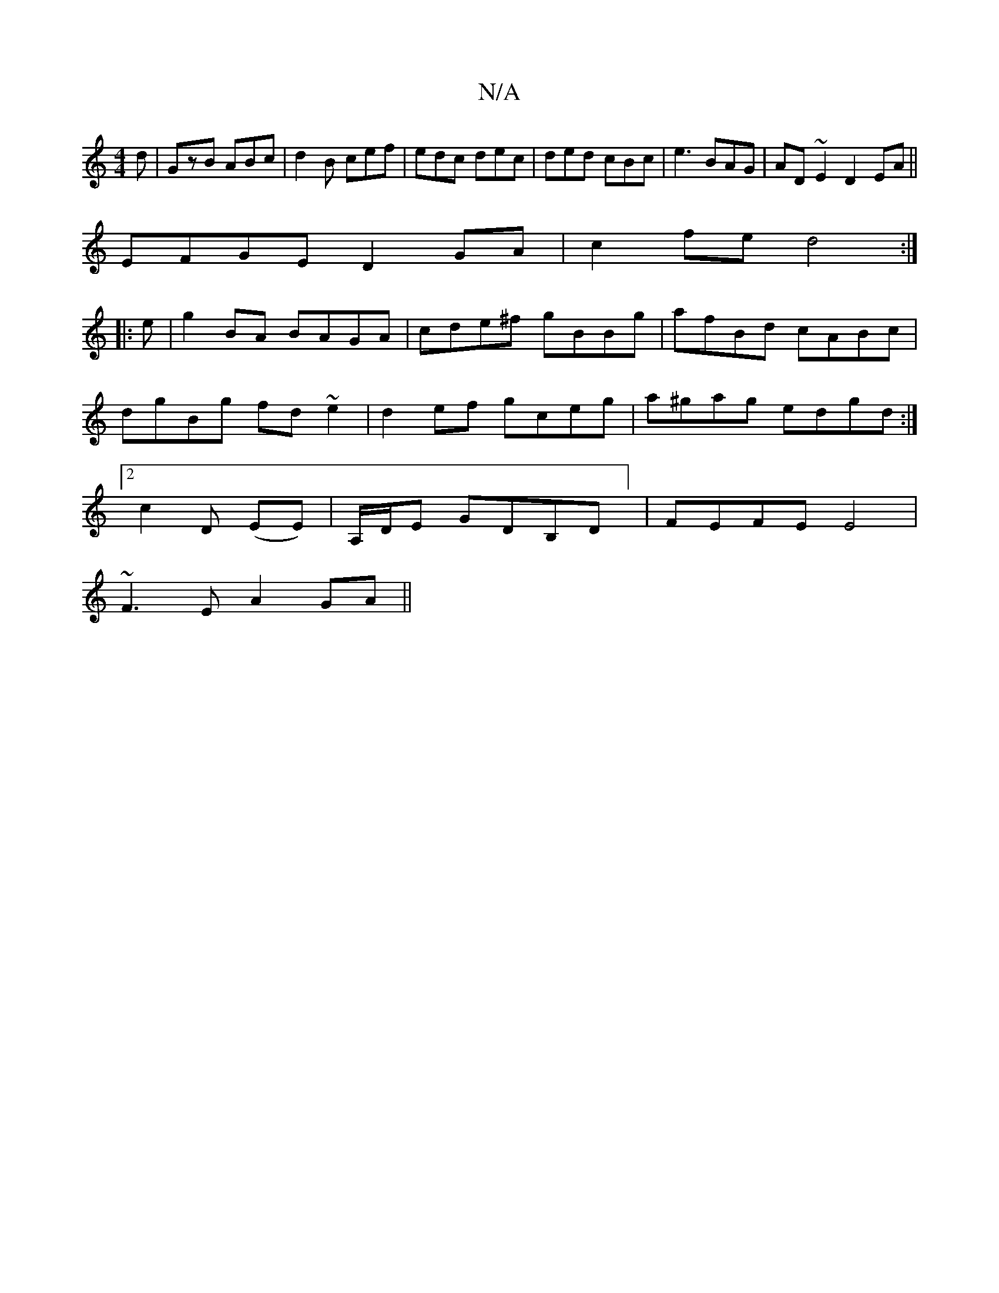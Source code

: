 X:1
T:N/A
M:4/4
R:N/A
K:Cmajor
d|GzB ABc|d2B cef|edc dec|ded cBc|e3 BAG|AD~E2 D2 EA||
EFGE D2GA|c2fe d4:|
|: e |g2 BA BAGA|cde^f gBBg|afBd cABc|dgBg fd~e2|d2ef gceg|a^gag edgd:|2 c2D (EE) | A,/D/E GDB,D] | FEFE E4|
~F3E A2 GA||

B|